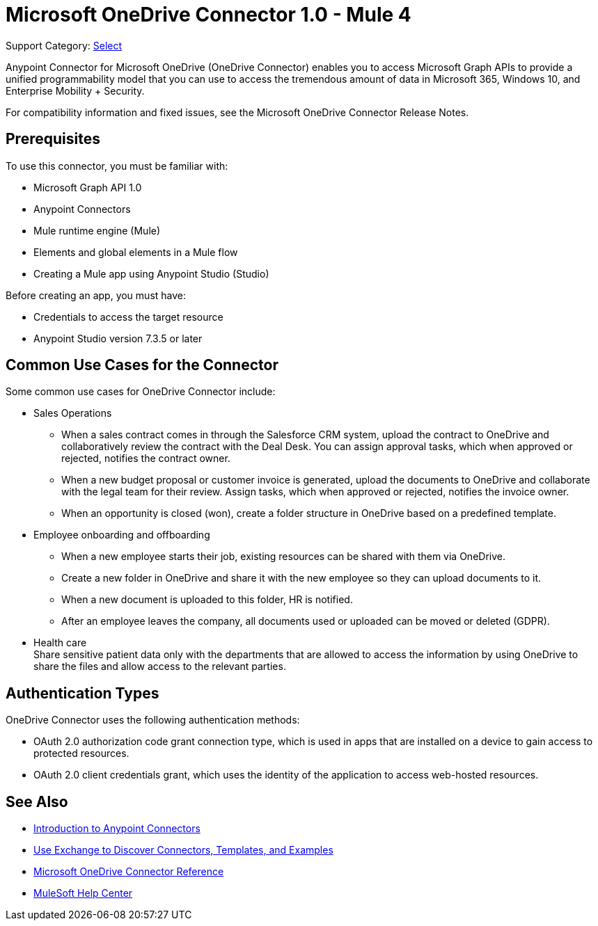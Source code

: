 = Microsoft OneDrive Connector 1.0 - Mule 4

Support Category: https://www.mulesoft.com/legal/versioning-back-support-policy#anypoint-connectors[Select]

Anypoint Connector for Microsoft OneDrive (OneDrive Connector) enables you to access Microsoft Graph APIs to provide a unified programmability model that you can use to access the tremendous amount of data in Microsoft 365, Windows 10, and Enterprise Mobility + Security.

For compatibility information and fixed issues, see the Microsoft OneDrive Connector Release Notes.

== Prerequisites

To use this connector, you must be familiar with:

* Microsoft Graph API 1.0
* Anypoint Connectors
* Mule runtime engine (Mule)
* Elements and global elements in a Mule flow
* Creating a Mule app using Anypoint Studio (Studio)

Before creating an app, you must have:

* Credentials to access the target resource
* Anypoint Studio version 7.3.5 or later

== Common Use Cases for the Connector

Some common use cases for OneDrive Connector include:

* Sales Operations
** When a sales contract comes in through the Salesforce CRM system, upload the contract to OneDrive and collaboratively review the contract with the Deal Desk. You can assign approval tasks, which when approved or rejected, notifies the contract owner.
** When a new budget proposal or customer invoice is generated, upload the documents to OneDrive and collaborate with the legal team for their review. Assign tasks, which when approved or rejected, notifies the invoice owner.
** When an opportunity is closed (won), create a folder structure in OneDrive based on a predefined template.
* Employee onboarding and offboarding 
** When a new employee starts their job, existing resources can be shared with them via OneDrive. 
** Create a new folder in OneDrive and share it with the new employee so they can upload documents to it. 
** When a new document is uploaded to this folder, HR is notified.
** After an employee leaves the company, all documents used or uploaded can be moved or deleted (GDPR).
* Health care +
Share sensitive patient data only with the departments that are allowed to access the information by using OneDrive to share the files and allow access to the relevant parties.


== Authentication Types

OneDrive Connector uses the following authentication methods:

* OAuth 2.0 authorization code grant connection type, which is used in apps that are installed on a device to gain access to protected resources.
* OAuth 2.0 client credentials grant, which uses the identity of the application to access web-hosted resources.


== See Also

* xref:connectors::introduction/introduction-to-anypoint-connectors.adoc[Introduction to Anypoint Connectors]
* xref:connectors::introduction/intro-use-exchange.adoc[Use Exchange to Discover Connectors, Templates, and Examples]
* xref:microsoft-onedrive-connector-reference.adoc[Microsoft OneDrive Connector Reference]
* https://help.mulesoft.com[MuleSoft Help Center]

